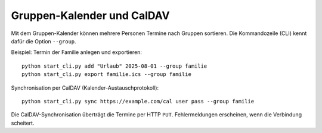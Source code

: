 Gruppen-Kalender und CalDAV
===========================

Mit dem Gruppen-Kalender können mehrere Personen Termine nach Gruppen sortieren.
Die Kommandozeile (CLI) kennt dafür die Option ``--group``.

Beispiel: Termin der Familie anlegen und exportieren::

   python start_cli.py add "Urlaub" 2025-08-01 --group familie
   python start_cli.py export familie.ics --group familie

Synchronisation per CalDAV (Kalender-Austauschprotokoll)::

   python start_cli.py sync https://example.com/cal user pass --group familie

Die CalDAV-Synchronisation überträgt die Termine per HTTP ``PUT``.
Fehlermeldungen erscheinen, wenn die Verbindung scheitert.
